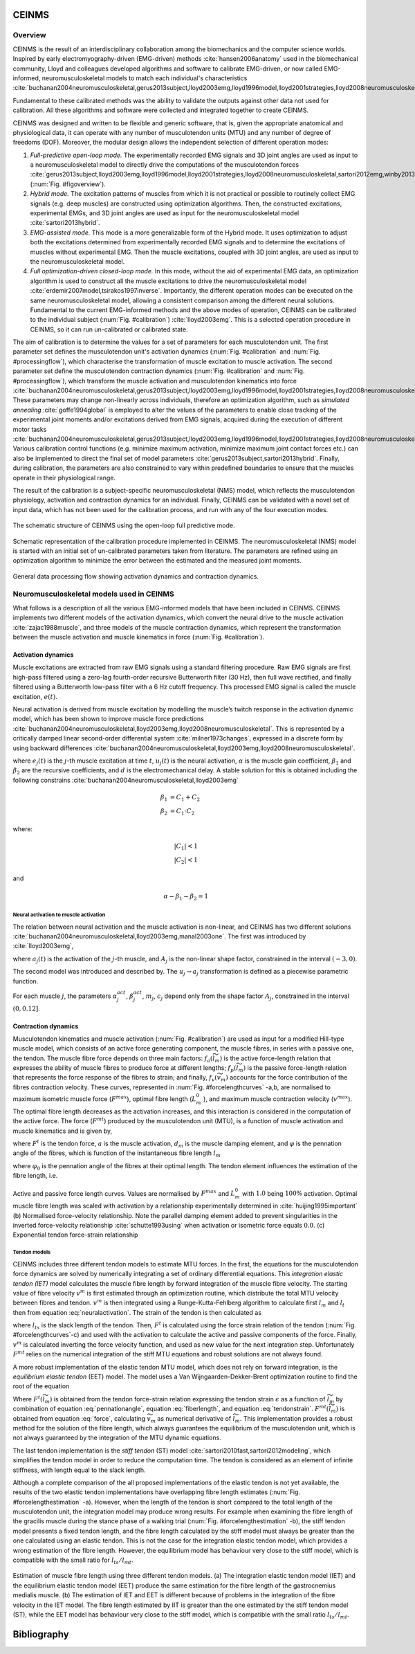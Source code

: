 CEINMS
=======

Overview
--------

CEINMS is the result of an interdisciplinary collaboration among the biomechanics and the computer science worlds.
Inspired by early electromyography-driven (EMG-driven) methods :cite:`hansen2006anatomy` used in the biomechanical community, Lloyd and colleagues developed algorithms and software to calibrate EMG-driven, or now called EMG-informed, neuromusculoskeletal models to match each individual's characteristics :cite:`buchanan2004neuromusculoskeletal,gerus2013subject,lloyd2003emg,lloyd1996model,lloyd2001strategies,lloyd2008neuromusculoskeletal,sartori2013hybrid,sartori2012emg,winby2013correlation,winby2009muscle`

Fundamental to these calibrated methods was the ability to validate the outputs against other data not used for calibration. All these algorithms and software were collected and integrated together to create CEINMS.

CEINMS was designed and written to be flexible and generic software, that is, given the appropriate anatomical and physiological data, it can operate with any number of musculotendon units (MTU) and any number of degree of freedoms (DOF). Moreover, the modular design allows the independent selection of different operation modes:

#. *Full-predictive open-loop mode.* The experimentally recorded EMG signals and 3D joint angles are used as input to a neuromusculoskeletal model to directly drive the computations of the musculotendon forces :cite:`gerus2013subject,lloyd2003emg,lloyd1996model,lloyd2001strategies,lloyd2008neuromusculoskeletal,sartori2012emg,winby2013correlation,winby2009muscle` (:num:`Fig. #figoverview`).
#. *Hybrid mode.* The excitation patterns of muscles from which it is not practical or possible to routinely collect EMG signals (e.g. deep muscles) are constructed using optimization algorithms. Then, the constructed excitations, experimental EMGs, and 3D joint angles are used as input for the neuromusculoskeletal model :cite:`sartori2013hybrid`.
#. *EMG-assisted mode.* This mode is a more generalizable form of the Hybrid mode. It uses optimization to adjust both the excitations determined from experimentally recorded EMG signals and to determine the excitations of muscles without experimental EMG. Then the muscle excitations, coupled with 3D joint angles, are used as input to the neuromusculoskeletal model.
#. *Full optimization-driven closed-loop mode.* In this mode, without the aid of experimental EMG data, an optimization algorithm is used to construct all the muscle excitations to drive the neuromusculoskeletal model :cite:`erdemir2007model,tsirakos1997inverse`. Importantly, the different operation modes can be executed on the same neuromusculoskeletal model, allowing a consistent comparison among the different neural solutions. Fundamental to the current EMG-informed methods and the above modes of operation, CEINMS can be calibrated to the individual subject (:num:`Fig. #calibration`) :cite:`lloyd2003emg`. This is a selected operation procedure in CEINMS, so it can run un-calibrated or calibrated state.

The aim of calibration is to determine the values for a set of parameters for each musculotendon unit. The first parameter set defines the musculotendon unit's activation dynamics (:num:`Fig. #calibration` and :num:`Fig. #processingflow`), which characterise the transformation of muscle excitation to muscle activation. The second parameter set define the musculotendon contraction dynamics (:num:`Fig. #calibration` and :num:`Fig. #processingflow`), which transform the muscle activation and musculotendon kinematics into force :cite:`buchanan2004neuromusculoskeletal,gerus2013subject,lloyd2003emg,lloyd1996model,lloyd2001strategies,lloyd2008neuromusculoskeletal,sartori2013hybrid,sartori2012emg,winby2013correlation`. These parameters may change non-linearly across individuals, therefore an optimization algorithm, such as *simulated annealing* :cite:`goffe1994global` is employed to alter the values of the parameters to enable close tracking of the experimental joint moments and/or excitations derived from EMG signals, acquired during the execution of different motor tasks :cite:`buchanan2004neuromusculoskeletal,gerus2013subject,lloyd2003emg,lloyd1996model,lloyd2001strategies,lloyd2008neuromusculoskeletal,sartori2013hybrid,sartori2012emg,winby2013correlation,winby2009muscle`. Various calibration control functions (e.g. minimize maximum activation, minimize maximum joint contact forces etc.) can also be implemented to direct the final set of model parameters :cite:`gerus2013subject,sartori2013hybrid`. Finally, during calibration, the parameters are also constrained to vary within predefined boundaries to ensure that the muscles operate in their physiological range.

The result of the calibration is a subject-specific neuromusculoskeletal (NMS) model, which reflects the musculotendon physiology, activation and contraction dynamics for an individual. Finally, CEINMS can be validated with a novel set of input data, which has not been used for the calibration process, and run with any of the four execution modes.

.. _figoverview:

.. figure:: ../images/ceinmsOverview.png
   :align: center
   :width: 50%
   :alt: The schematic structure of CEINMS - open-loop full predictive mode
   :figclass: align-center

   The schematic structure of CEINMS using the open-loop full predictive mode.

.. _calibration:

.. figure:: ../images/calibration.png
   :align: center
   :width: 50%
   :alt: Schematic representation of the calibration procedure implemented in CEINMS
   :figclass: align-center

   Schematic representation of the calibration procedure implemented in CEINMS. The neuromusculoskeletal (NMS) model is started with an initial set of un-calibrated parameters taken from literature. The parameters are refined using an optimization algorithm to minimize the error between the estimated and the measured joint moments.



.. _processingflow:

.. figure:: ../images/processingFlow.png
   :align: center
   :width: 80%
   :alt: Data processing flow
   :figclass: align-center

   General data processing flow showing activation dynamics and contraction dynamics.

.. _introNMSmodels:

Neuromusculoskeletal models used in CEINMS
------------------------------------------

What follows is a description of all the various EMG-informed models that have been included in CEINMS. CEINMS implements two different models of the activation dynamics, which convert the neural drive to the muscle activation :cite:`zajac1988muscle`, and three models of the muscle contraction dynamics, which represent the transformation between the muscle activation  and muscle kinematics in force (:num:`Fig. #calibration`).

.. _introActivationDynamics:

Activation dynamics
~~~~~~~~~~~~~~~~~~~

Muscle excitations are extracted from raw EMG signals using a standard filtering procedure. Raw EMG signals are first high-pass filtered using a zero-lag fourth-order recursive Butterworth filter (30 Hz), then full wave rectified, and finally filtered using a Butterworth low-pass filter with a 6 Hz cutoff frequency. This processed EMG signal is called the muscle excitation, :math:`e(t)`.

Neural activation is derived from muscle excitation by modelling the muscle’s twitch response in the activation dynamic model, which has been shown to improve muscle force predictions :cite:`buchanan2004neuromusculoskeletal,lloyd2003emg,lloyd2008neuromusculoskeletal`. This is represented by a critically damped linear second-order differential system :cite:`milner1973changes`, expressed in a discrete form by using backward differences :cite:`buchanan2004neuromusculoskeletal,lloyd2003emg,lloyd2008neuromusculoskeletal`.

.. math:: u_j(t) = \alpha e_j(t-d) - \beta_1 u_j(t-1) -\beta_2 u_j(t-2)
   :label: neuralactivation

where :math:`e_j(t)` is the :math:`j`-th muscle excitation at time :math:`t`, :math:`u_j(t)` is the neural activation, :math:`\alpha` is the muscle gain coefficient, :math:`\beta_1` and :math:`\beta_2` are the recursive coefficients, and :math:`d` is the electromechanical delay. A stable solution for this is obtained including the following constrains :cite:`buchanan2004neuromusculoskeletal,lloyd2003emg`

.. math::

   \beta_1 &= C_1 + C_2 \\
   \beta_2 &= C_1 \cdot C_2

where:

.. math::

   |C_1| < 1\\
   |C_2| < 1

and

.. math::

   \alpha - \beta_1 - \beta_2 = 1

.. _introNeuralToMuscle:

Neural activation to muscle activation
**************************************

The relation between neural activation and the muscle activation is non-linear, and CEINMS has two different solutions :cite:`buchanan2004neuromusculoskeletal,lloyd2003emg,manal2003one`. The first was introduced by :cite:`lloyd2003emg`,

.. math:: a_j(t)=\frac{e^{A_ju_j(t)}-1}{e^{A_j}-1}
   :label: muscleactivation1

where :math:`a_j(t)` is the activation of the :math:`j`-th muscle, and :math:`A_j` is the non-linear shape factor, constrained in the interval :math:`(-3, 0)`.

The second model was introduced and described by. The :math:`u_j \rightarrow a_j` transformation is defined as a piecewise parametric function.

.. math:: a_j(t) &= \alpha_j^{act} ln(\beta_j^{act}u_j(t)+1), 0 \leq u_j(t)	\le u_0 \\ a_j(t) &= m_j u_j(t) + c_j, u_0 \leq u_j(t) \leq 1
   :label: muscleactivation2

For each muscle :math:`j`, the parameters :math:`\alpha_j^{act}`,  :math:`\beta_j^{act}`, :math:`m_j`, :math:`c_j` depend only from the shape factor :math:`A_j`, constrained in the interval :math:`(0, 0.12]`.


.. _introContractionDynamics:

Contraction dynamics
~~~~~~~~~~~~~~~~~~~~

Musculotendon kinematics and muscle activation (:num:`Fig. #calibration`) are used as input for a modified Hill-type muscle model, which consists of an active force generating component, the muscle fibres, in series with a passive one, the tendon. The muscle fibre force depends on three main factors: :math:`f_a(\widetilde{l}_m)` is the active force-length relation that expresses the ability of muscle fibres to produce force at different lengths; :math:`f_p(\widetilde{l}_m)` is the passive force-length relation that represents the force response of the fibres to strain; and finally, :math:`f_v(\widetilde{v}_m)`  accounts for the force contribution of the fibres contraction velocity. These curves, represented in :num:`Fig. #forcelengthcurves` -a,b, are normalised to maximum isometric muscle force (:math:`F^{max}`), optimal fibre length (:math:`L_m^0` ), and maximum muscle contraction velocity (:math:`v^{max}`). The optimal fibre length decreases as the activation increases, and this interaction is considered in the computation of the active force. The force (:math:`F^{mt}`) produced by the musculotendon unit (MTU), is a function of muscle activation and muscle kinematics and is given by,

.. math:: F^{mt} = F^t = F^{max}[f_a(\widetilde{l}_m) \cdot f_v(\widetilde{v}_m) \cdot a + f_p(\widetilde{l}_m) + d_m \cdot \widetilde{v}_m] \cdot \cos \varphi
   :label: force

where :math:`F^t` is the tendon force, :math:`a` is the muscle activation, :math:`d_m` is the muscle damping element, and :math:`\varphi`  is the pennation angle of the fibres, which is function of the instantaneous fibre length :math:`l_m`

.. math:: \varphi = \sin^{-1}(\frac{L_m^0 \sin \varphi_0}{l_m})
   :label: pennationangle

where :math:`\varphi_0` is the pennation angle of the fibres at their optimal length.
The tendon element influences the estimation of the fibre length, i.e.

.. math:: l_m = \frac{l_{mt}-l_t}{\cos \varphi}
   :label: fiberlength



.. _forcelengthcurves:

.. figure:: ../images/forceLengthCurves.png
   :align: center
   :width: 50%
   :alt: Active and passive force length curves
   :figclass: align-center

   Active and passive force length curves. Values are normalised by :math:`F^{max}` and :math:`L_m^0` with :math:`1.0` being :math:`100\%` activation. Optimal muscle fibre length was scaled with activation by a relationship experimentally determined in :cite:`huijing1995important` (b) Normalised force-velocity relationship. Note the parallel damping element added to prevent singularities in the inverted force-velocity relationship :cite:`schutte1993using` when activation or isometric force equals :math:`0.0`. (c) Exponential tendon force-strain relationship

.. _introTendonModels:

Tendon models
*************

CEINMS includes three different tendon models to estimate MTU forces. In the first, the equations for the musculotendon force dynamics are solved by numerically integrating a set of ordinary differential equations. This *integration elastic tendon (IET)* model calculates the muscle fibre length by forward integration of the muscle fibre velocity. The starting value of fibre velocity :math:`v^m` is first estimated through an optimization routine, which distribute the total MTU velocity between fibres and tendon. :math:`v^m` is then integrated using a Runge-Kutta-Fehlberg algorithm to calculate first :math:`l_m` and :math:`l_t` then from equation :eq:`neuralactivation`. The strain of the tendon is then calculated as

.. math:: \epsilon = \frac{l_t-l_{ts}}{l_t}
   :label: tendonstrain

where :math:`l_{ts}` is the slack length of the tendon. Then, :math:`F^t` is calculated using the force strain relation of the tendon (:num:`Fig. #forcelengthcurves`-c) and used with the activation to calculate the active and passive components of the force. Finally, :math:`v^m` is calculated inverting the force velocity function, and used as new value for the next integration step. Unfortunately :math:`F^{mt}` relies on the numerical integration of the stiff MTU equations and robust solutions are not always found.

A more robust implementation of the elastic tendon MTU model, which does not rely on forward integration, is the *equilibrium elastic tendon* (EET) model. The model uses a Van Wijngaarden-Dekker-Brent optimization routine to find the root of the equation

.. math:: F^{mt}(\widetilde{l}_m) = F^{t}(\widetilde{l}_m)
   :label: EET

Where :math:`F^{t}(\widetilde{l}_m)` is obtained from the tendon force-strain relation expressing the tendon strain :math:`\epsilon` as a function of :math:`\widetilde{l}_m` by combination of equation :eq:`pennationangle`, equation :eq:`fiberlength`, and equation :eq:`tendonstrain`.  :math:`F^{mt}(\widetilde{l}_m)` is obtained from equation :eq:`force`, calculating :math:`\widetilde{v}_m` as numerical derivative of :math:`\widetilde{l}_m`. This implementation provides a robust method for the solution of the fibre length, which always guarantees the equilibrium of the musculotendon unit, which is not always guaranteed by the integration of the MTU dynamic equations.

The last tendon implementation is the *stiff tendon* (ST) model :cite:`sartori2010fast,sartori2012modeling`, which simplifies the tendon model in order to reduce the computation time. The tendon is considered as an element of infinite stiffness, with length equal to the slack length.

Although a complete comparison of the all proposed implementations of the elastic tendon is not yet available, the results of the two elastic tendon implementations have overlapping fibre length estimates (:num:`Fig. #forcelengthestimation` -a). However, when the length of the tendon is short compared to the total length of the musculotendon unit, the integration model may produce wrong results. For example when examining the fibre length of the gracilis muscle during the stance phase of a walking trial (:num:`Fig. #forcelengthestimation` -b), the stiff tendon model presents a fixed tendon length, and the fibre length calculated by the stiff model must always be greater than the one calculated using an elastic tendon. This is not the case for the integration elastic tendon model, which provides a wrong estimation of the fibre length. However, the equilibrium model has behaviour very close to the stiff model, which is compatible with the small ratio for :math:`l_{ts} /l_{mt}`.


.. _forcelengthestimation:

.. figure:: ../images/forceLengthEstimation.png
   :align: center
   :width: 50%
   :alt: Estimation of muscle fibre length using three different tendon models
   :figclass: align-center

   Estimation of muscle fibre length using three different tendon models. (a) The integration elastic tendon model (IET) and the equilibrium elastic tendon model (EET) produce the same estimation for the fibre length of the gastrocnemius medialis muscle. (b) The estimation of IET and EET is different because of problems in the integration of the fibre velocity in the IET model. The fibre length estimated by IIT is greater than the one estimated by the stiff tendon model (ST), while the EET model has behaviour very close to the stiff model, which is compatible with the small ratio :math:`l_{ts} /l_{mt}`.


.. only:: html

Bibliography
============

.. bibliography:: literature.bib
   :all:
